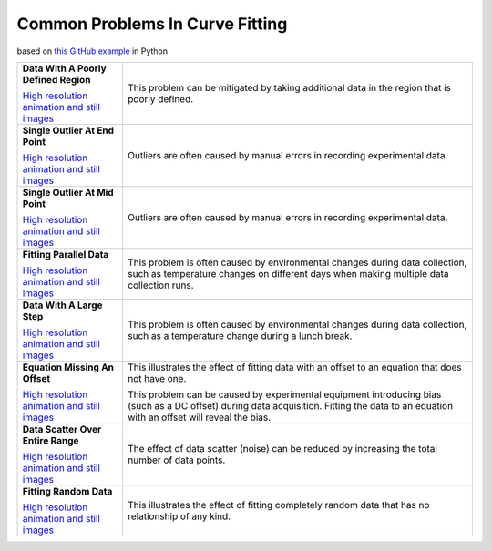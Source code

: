 ================================
Common Problems In Curve Fitting
================================

based on `this GitHub example <https://github.com/zunzun/pyeq2/tree/master/Examples/CommonProblems>`__ in Python

+----------------------------------------------+-----------------------------------------------------+
| **Data With A Poorly Defined Region**        | This problem can be mitigated by taking additional  |
| |image4|                                     | data in the region that is poorly defined.          |
|                                              |                                                     |
|                                              |                                                     |
| `High resolution animation                   |                                                     |
| and still images <PoorlyDefined_A.html>`__   |                                                     |
|                                              |                                                     |
+----------------------------------------------+-----------------------------------------------------+
| **Single Outlier At End Point**              | Outliers are often caused by manual                 |
| |image0|                                     | errors in recording experimental data.              |
|                                              |                                                     |
|                                              |                                                     |
| `High resolution animation                   |                                                     |
| and still images <Outlier_A.html>`__         |                                                     |
|                                              |                                                     |
+----------------------------------------------+-----------------------------------------------------+
| **Single Outlier At Mid Point**              | Outliers are often caused by manual                 |
| |image1|                                     | errors in recording experimental data.              |
|                                              |                                                     |
|                                              |                                                     |
| `High resolution animation                   |                                                     |
| and still images <Outlier_B.html>`__         |                                                     |
|                                              |                                                     |
+----------------------------------------------+-----------------------------------------------------+
| **Fitting Parallel Data**                    | This problem is often caused by environmental       |
| |image2|                                     | changes during data collection, such as             |
|                                              | temperature changes on different days when          |
|                                              | making multiple data collection runs.               |
| `High resolution animation                   |                                                     |
| and still images <ParallelData_A.html>`__    |                                                     |
|                                              |                                                     |
+----------------------------------------------+-----------------------------------------------------+
| **Data With A Large Step**                   | This problem is often caused by environmental       |
| |image3|                                     | changes during data collection, such as a           |
|                                              | temperature change during a lunch break.            |
|                                              |                                                     |
| `High resolution animation                   |                                                     |
| and still images <LargeStep_A.html>`__       |                                                     |
|                                              |                                                     |
+----------------------------------------------+-----------------------------------------------------+
| **Equation Missing An Offset**               | This illustrates the effect of fitting data with    |
| |image5|                                     | an offset to an equation that does not have one.    |
|                                              |                                                     |
|                                              | This problem  can be caused by experimental         |
| `High resolution animation                   | equipment introducing bias (such as a DC offset)    |
| and still images <MissingOffset_A.html>`__   | during data acquisition. Fitting the data to an     |
|                                              | equation with an offset will reveal the bias.       |
|                                              |                                                     |
+----------------------------------------------+-----------------------------------------------------+
| **Data Scatter Over Entire Range**           | The effect of data scatter (noise) can be reduced   |
| |image6|                                     | by increasing the total number of data points.      |
|                                              |                                                     |
|                                              |                                                     |
| `High resolution animation                   |                                                     |
| and still images <Scatter_A.html>`__         |                                                     |
|                                              |                                                     |
+----------------------------------------------+-----------------------------------------------------+
| **Fitting Random Data**                      | This illustrates the effect of fitting completely   |
| |image7|                                     | random data that has no relationship of any kind.   |
|                                              |                                                     |
|                                              |                                                     |
| `High resolution animation                   |                                                     |
| and still images <RandomData_A.html>`__      |                                                     |
|                                              |                                                     |
+----------------------------------------------+-----------------------------------------------------+

.. |image0| image:: Outlier_A_small.gif
.. |image1| image:: Outlier_B_small.gif
.. |image2| image:: ParallelData_A_small.gif
.. |image3| image:: LargeStep_A_small.gif
.. |image4| image:: PoorlyDefined_A_small.gif
.. |image5| image:: MissingOffset_A_small.gif
.. |image6| image:: Scatter_A_small.gif
.. |image7| image:: RandomData_A_small.gif
